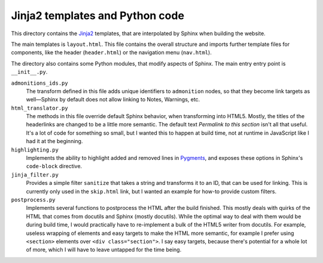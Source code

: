 Jinja2 templates and Python code
--------------------------------

This directory contains the Jinja2_ templates,
that are interpolated by Sphinx when building
the website.

.. _Jinja2: https://jinja.palletsprojects.com/en/2.11.x/

The main templates is ``layout.html``. This file
contains the overall structure and imports
further template files for components, like the
header (``header.html``) or the navigation menu (``nav.html``).

The directory also contains some Python modules,
that modify aspects of Sphinx. The main entry entry
point is ``__init__.py``.

``admonitions_ids.py``
   The transform defined in this file adds unique identifiers
   to ``admonition`` nodes, so that they become link targets
   as well—Sphinx by default does not allow linking to Notes,
   Warnings, etc.

``html_translator.py``
   The methods in this file override default Sphinx behavior,
   when transforming into HTML5. Mostly, the titles of the
   headerlinks are changed to be a little more semantic.
   The default text *Permalink to this section* isn't all that useful.
   It's a lot of code for something so small, but I wanted
   this to happen at build time, not at runtime in JavaScript
   like I had it at the beginning.

``highlighting.py``
   Implements the ability to highlight added and removed lines
   in Pygments_, and exposes these options in Sphinx's
   ``code-block`` directive.

``jinja_filter.py``
   Provides a simple filter ``sanitize`` that takes a string
   and transforms it to an ID, that can be used for linking.
   This is currently only used in the ``skip.html`` link,
   but I wanted an example for how-to provide custom filters.

``postprocess.py``
   Implements several functions to postprocess the HTML after
   the build finished. This mostly deals with quirks of the
   HTML that comes from docutils and Sphinx (mostly docutils).
   While the optimal way to deal with them would be during
   build time, I would practically have to re-implement a bulk
   of the HTML5 writer from docutils.
   For example, useless wrapping of elements and easy targets
   to make the HTML more semantic, for example I prefer using
   ``<section>`` elements over ``<div class="section">``. I say
   easy targets, because there's potential for a whole lot of more,
   which I will have to leave untapped for the time being.

.. _Pygments: https://pygments.org/
